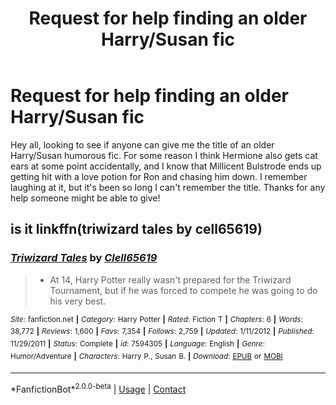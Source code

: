 #+TITLE: Request for help finding an older Harry/Susan fic

* Request for help finding an older Harry/Susan fic
:PROPERTIES:
:Author: praeceps93
:Score: 12
:DateUnix: 1597766316.0
:DateShort: 2020-Aug-18
:FlairText: Request
:END:
Hey all, looking to see if anyone can give me the title of an older Harry/Susan humorous fic. For some reason I think Hermione also gets cat ears at some point accidentally, and I know that Millicent Bulstrode ends up getting hit with a love potion for Ron and chasing him down. I remember laughing at it, but it's been so long I can't remember the title. Thanks for any help someone might be able to give!


** is it linkffn(triwizard tales by cell65619)
:PROPERTIES:
:Author: tarheelgrey
:Score: 1
:DateUnix: 1597772689.0
:DateShort: 2020-Aug-18
:END:

*** [[https://www.fanfiction.net/s/7594305/1/][*/Triwizard Tales/*]] by [[https://www.fanfiction.net/u/1298529/Clell65619][/Clell65619/]]

#+begin_quote
  - At 14, Harry Potter really wasn't prepared for the Triwizard Tournament, but if he was forced to compete he was going to do his very best.
#+end_quote

^{/Site/:} ^{fanfiction.net} ^{*|*} ^{/Category/:} ^{Harry} ^{Potter} ^{*|*} ^{/Rated/:} ^{Fiction} ^{T} ^{*|*} ^{/Chapters/:} ^{6} ^{*|*} ^{/Words/:} ^{38,772} ^{*|*} ^{/Reviews/:} ^{1,600} ^{*|*} ^{/Favs/:} ^{7,354} ^{*|*} ^{/Follows/:} ^{2,759} ^{*|*} ^{/Updated/:} ^{1/11/2012} ^{*|*} ^{/Published/:} ^{11/29/2011} ^{*|*} ^{/Status/:} ^{Complete} ^{*|*} ^{/id/:} ^{7594305} ^{*|*} ^{/Language/:} ^{English} ^{*|*} ^{/Genre/:} ^{Humor/Adventure} ^{*|*} ^{/Characters/:} ^{Harry} ^{P.,} ^{Susan} ^{B.} ^{*|*} ^{/Download/:} ^{[[http://www.ff2ebook.com/old/ffn-bot/index.php?id=7594305&source=ff&filetype=epub][EPUB]]} ^{or} ^{[[http://www.ff2ebook.com/old/ffn-bot/index.php?id=7594305&source=ff&filetype=mobi][MOBI]]}

--------------

*FanfictionBot*^{2.0.0-beta} | [[https://github.com/FanfictionBot/reddit-ffn-bot/wiki/Usage][Usage]] | [[https://www.reddit.com/message/compose?to=tusing][Contact]]
:PROPERTIES:
:Author: FanfictionBot
:Score: 1
:DateUnix: 1597772716.0
:DateShort: 2020-Aug-18
:END:
